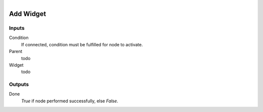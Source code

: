 .. figure:: /images/logic_nodes/ui/ln-add_widget.png
   :align: right
   :width: 215
   :alt: Add Widget Node

.. _ln-add_widget:

==============================
Add Widget
==============================

Inputs
++++++++++++++++++++++++++++++

Condition
   If connected, condition must be fulfilled for node to activate.

Parent
   todo

Widget
   todo

Outputs
++++++++++++++++++++++++++++++

Done
   *True* if node performed successfully, else *False*.
